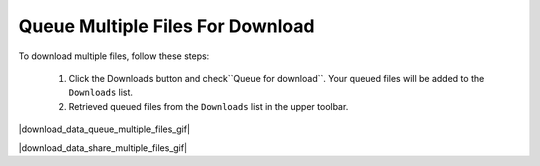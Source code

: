 .. _download-queue-multiple-files:

#################################
Queue Multiple Files For Download
#################################

To download multiple files, follow these steps:

    #. Click the Downloads button and check``Queue for download``. Your queued files will be added to the ``Downloads`` list.
    #. Retrieved queued files from the ``Downloads`` list in the upper toolbar.

|download_data_queue_multiple_files_gif|

.. Tip: 
    You can share your download list with others by clicking the Share button in the upper toolbar.

|download_data_share_multiple_files_gif|
